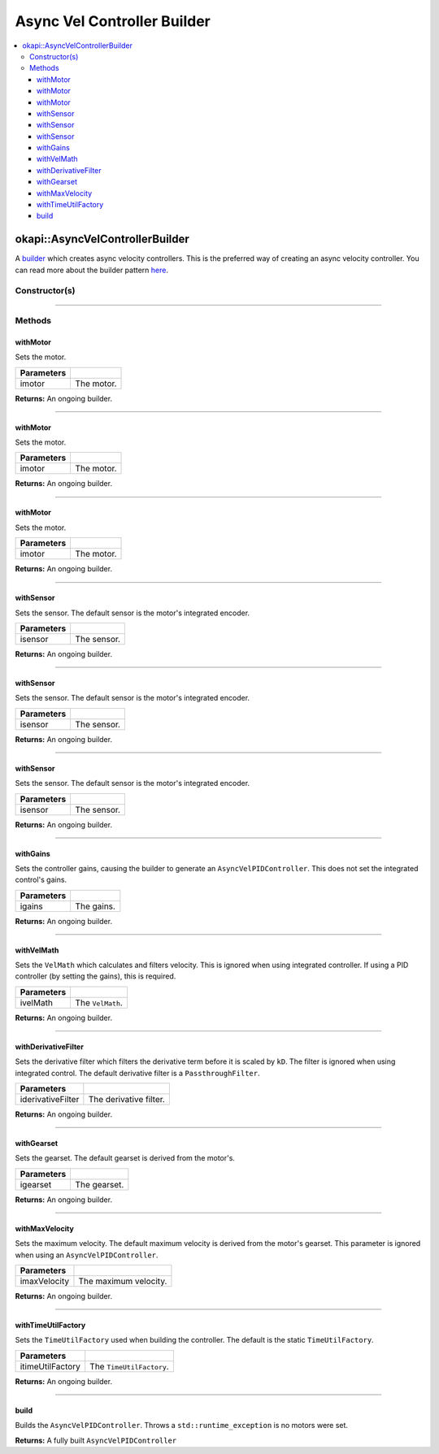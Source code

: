 ============================
Async Vel Controller Builder
============================

.. contents:: :local:

okapi::AsyncVelControllerBuilder
================================

A `builder <https://sourcemaking.com/design_patterns/builder>`_ which creates async velocity
controllers. This is the preferred way of creating an async velocity controller. You can
read more about the builder pattern `here <https://sourcemaking.com/design_patterns/builder>`_.

Constructor(s)
--------------

.. tabs ::
   .. tab :: Prototype
      .. highlight:: cpp
      ::

        AsyncVelControllerBuilder()

----

Methods
-------

withMotor
~~~~~~~~~

Sets the motor.

.. tabs ::
   .. tab :: Prototype
      .. highlight:: cpp
      ::

        AsyncVelControllerBuilder &withMotor(const Motor &imotor)

   .. tab :: Example
      .. highlight:: cpp
      ::

        // Motor in port 1
        builder.withMotor(1);

============ ===============================================================
 Parameters
============ ===============================================================
 imotor       The motor.
============ ===============================================================

**Returns:** An ongoing builder.

----

withMotor
~~~~~~~~~

Sets the motor.

.. tabs ::
   .. tab :: Prototype
      .. highlight:: cpp
      ::

        AsyncVelControllerBuilder &withMotor(const MotorGroup &imotor)

   .. tab :: Example
      .. highlight:: cpp
      ::

        // Motor group in ports 1 & 2 (port 2 reversed)
        builder.withMotor({1, -2});

============ ===============================================================
 Parameters
============ ===============================================================
 imotor       The motor.
============ ===============================================================

**Returns:** An ongoing builder.

----

withMotor
~~~~~~~~~

Sets the motor.

.. tabs ::
   .. tab :: Prototype
      .. highlight:: cpp
      ::

        AsyncVelControllerBuilder &withMotor(const std::shared_ptr<AbstractMotor> &imotor)

============ ===============================================================
 Parameters
============ ===============================================================
 imotor       The motor.
============ ===============================================================

**Returns:** An ongoing builder.

----

withSensor
~~~~~~~~~~

Sets the sensor. The default sensor is the motor's integrated encoder.

.. tabs ::
   .. tab :: Prototype
      .. highlight:: cpp
      ::

        AsyncVelControllerBuilder &withSensor(const ADIEncoder &isensor)

   .. tab :: Example
      .. highlight:: cpp
      ::

        // ADI encoder in ADI ports A & B
        builder.withSensor({'A', 'B'});

        // Reversed ADI encoder in ADI ports A & B
        builder.withSensor({'A', 'B', true});

============ ===============================================================
 Parameters
============ ===============================================================
 isensor      The sensor.
============ ===============================================================

**Returns:** An ongoing builder.

----

withSensor
~~~~~~~~~~

Sets the sensor. The default sensor is the motor's integrated encoder.

.. tabs ::
   .. tab :: Prototype
      .. highlight:: cpp
      ::

        AsyncVelControllerBuilder &withSensor(const IntegratedEncoder &isensor)

   .. tab :: Example
      .. highlight:: cpp
      ::

        // Integrated encoder in port 1
        builder.withSensor({1});

        // Reversed integrated encoder in port 1
        builder.withSensor({-1});

============ ===============================================================
 Parameters
============ ===============================================================
 isensor      The sensor.
============ ===============================================================

**Returns:** An ongoing builder.

----

withSensor
~~~~~~~~~~

Sets the sensor. The default sensor is the motor's integrated encoder.

.. tabs ::
   .. tab :: Prototype
      .. highlight:: cpp
      ::

        AsyncVelControllerBuilder &withSensor(const std::shared_ptr<RotarySensor> &isensor)

============ ===============================================================
 Parameters
============ ===============================================================
 isensor      The sensor.
============ ===============================================================

**Returns:** An ongoing builder.

----

withGains
~~~~~~~~~

Sets the controller gains, causing the builder to generate an ``AsyncVelPIDController``.
This does not set the integrated control's gains.

.. tabs ::
   .. tab :: Prototype
      .. highlight:: cpp
      ::

        AsyncVelControllerBuilder &withGains(const IterativeVelPIDController::Gains &igains)

   .. tab :: Example
      .. highlight:: cpp
      ::

        // kP of 0.01, kD of 0, kF of 0.01, kSF of 0
        builder.withGains({0.01, 0, 0.01, 0});

============ ===============================================================
 Parameters
============ ===============================================================
 igains       The gains.
============ ===============================================================

**Returns:** An ongoing builder.

----

withVelMath
~~~~~~~~~~~

Sets the ``VelMath`` which calculates and filters velocity. This is ignored when using integrated
controller. If using a PID controller (by setting the gains), this is required.

.. tabs ::
   .. tab :: Prototype
      .. highlight:: cpp
      ::

        AsyncVelControllerBuilder &withVelMath(std::unique_ptr<VelMath> ivelMath)

   .. tab :: Example
      .. highlight:: cpp
      ::

        // VelMath with the default ticks per rev for an integrated encoder
        builder.withVelMath(VelMathFactory::createPtr(imev5TPR));

============ ===============================================================
 Parameters
============ ===============================================================
 ivelMath     The ``VelMath``.
============ ===============================================================

**Returns:** An ongoing builder.

----

withDerivativeFilter
~~~~~~~~~~~~~~~~~~~~

Sets the derivative filter which filters the derivative term before it is scaled by ``kD``. The
filter is ignored when using integrated control. The default derivative filter is a
``PassthroughFilter``.

.. tabs ::
   .. tab :: Prototype
      .. highlight:: cpp
      ::

        AsyncVelPIDController &withDerivativeFilter(std::unique_ptr<Filter> iderivativeFilter)

   .. tab :: Example
      .. highlight:: cpp
      ::

        // 3-tap average filter
        builder.withDerivativeFilter(std::make_unique<AverageFilter<3>>());

=================== ===============================================================
 Parameters
=================== ===============================================================
 iderivativeFilter   The derivative filter.
=================== ===============================================================

**Returns:** An ongoing builder.

----

withGearset
~~~~~~~~~~~

Sets the gearset. The default gearset is derived from the motor's.

.. tabs ::
   .. tab :: Prototype
      .. highlight:: cpp
      ::

        AsyncVelPIDController &withGearset(const AbstractMotor::GearsetRatioPair &igearset)

   .. tab :: Example
      .. highlight:: cpp
      ::

        // External gear ratio of 2
        builder.withGearset(AbstractMotor::gearset::red * 2)

================= ===================================================================
Parameters
================= ===================================================================
 igearset          The gearset.
================= ===================================================================

**Returns:** An ongoing builder.

----

withMaxVelocity
~~~~~~~~~~~~~~~

Sets the maximum velocity. The default maximum velocity is derived from the motor's gearset.
This parameter is ignored when using an ``AsyncVelPIDController``.

.. tabs ::
   .. tab :: Prototype
      .. highlight:: cpp
      ::

        AsyncVelPIDController &withMaxVelocity(double imaxVelocity)

   .. tab :: Example
      .. highlight:: cpp
      ::

        // 200 RPM max velocity
        builder.withMaxVelocity(200);

=================== ===============================================================
 Parameters
=================== ===============================================================
 imaxVelocity        The maximum velocity.
=================== ===============================================================

**Returns:** An ongoing builder.

----

withTimeUtilFactory
~~~~~~~~~~~~~~~~~~~

Sets the ``TimeUtilFactory`` used when building the controller. The default is the static
``TimeUtilFactory``.

.. tabs ::
   .. tab :: Prototype
      .. highlight:: cpp
      ::

        AsyncVelPIDController &withTimeUtilFactory(const TimeUtilFactory &itimeUtilFactory)

=================== ===============================================================
 Parameters
=================== ===============================================================
 itimeUtilFactory    The ``TimeUtilFactory``.
=================== ===============================================================

**Returns:** An ongoing builder.

----

build
~~~~~

Builds the ``AsyncVelPIDController``. Throws a ``std::runtime_exception`` is no motors were set.

.. tabs ::
   .. tab :: Prototype
      .. highlight:: cpp
      ::

        std::shared_ptr<AsyncVelocityController<double, double>> build()

   .. tab :: Example
      .. highlight:: cpp
      ::

        auto controller = builder.build();

**Returns:** A fully built ``AsyncVelPIDController``
